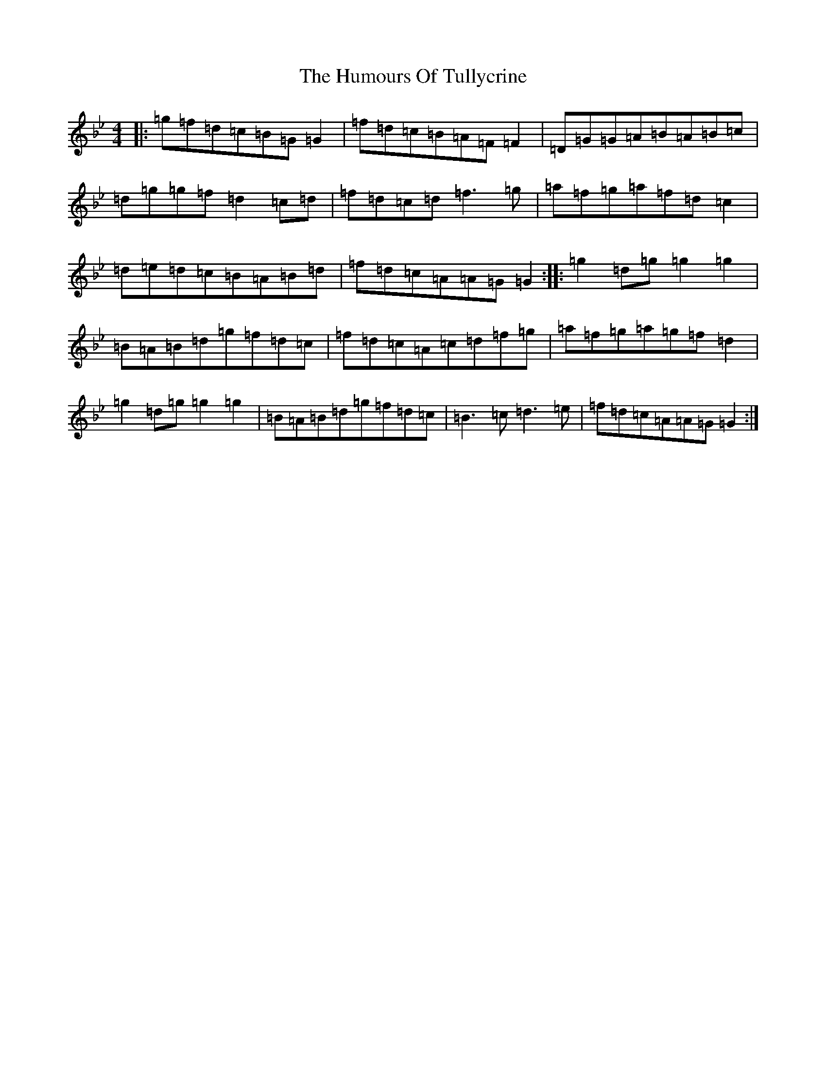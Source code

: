 X: 2714
T: Humours Of Tullycrine, The
S: https://thesession.org/tunes/980#setting980
Z: A Dorian
R: hornpipe
M:4/4
L:1/8
K: C Dorian
|:=g=f=d=c=B=G=G2|=f=d=c=B=A=F=F2|=D=G=G=A=B=A=B=c|=d=g=g=f=d2=c=d|=f=d=c=d=f3=g|=a=f=g=a=f=d=c2|=d=e=d=c=B=A=B=d|=f=d=c=A=A=G=G2:||:=g2=d=g=g2=g2|=B=A=B=d=g=f=d=c|=f=d=c=A=c=d=f=g|=a=f=g=a=g=f=d2|=g2=d=g=g2=g2|=B=A=B=d=g=f=d=c|=B3=c=d3=e|=f=d=c=A=A=G=G2:|